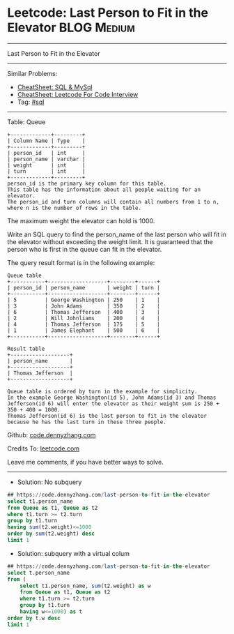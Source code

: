 * Leetcode: Last Person to Fit in the Elevator                  :BLOG:Medium:
#+STARTUP: showeverything
#+OPTIONS: toc:nil \n:t ^:nil creator:nil d:nil
:PROPERTIES:
:type:     sql
:END:
---------------------------------------------------------------------
Last Person to Fit in the Elevator
---------------------------------------------------------------------
#+BEGIN_HTML
<a href="https://github.com/dennyzhang/code.dennyzhang.com/tree/master/problems/last-person-to-fit-in-the-elevator"><img align="right" width="200" height="183" src="https://www.dennyzhang.com/wp-content/uploads/denny/watermark/github.png" /></a>
#+END_HTML
Similar Problems:
- [[https://cheatsheet.dennyzhang.com/cheatsheet-mysql-A4][CheatSheet: SQL & MySql]]
- [[https://cheatsheet.dennyzhang.com/cheatsheet-leetcode-A4][CheatSheet: Leetcode For Code Interview]]
- Tag: [[https://code.dennyzhang.com/review-sql][#sql]]
---------------------------------------------------------------------
Table: Queue
#+BEGIN_EXAMPLE
+-------------+---------+
| Column Name | Type    |
+-------------+---------+
| person_id   | int     |
| person_name | varchar |
| weight      | int     |
| turn        | int     |
+-------------+---------+
person_id is the primary key column for this table.
This table has the information about all people waiting for an elevator.
The person_id and turn columns will contain all numbers from 1 to n, where n is the number of rows in the table.
#+END_EXAMPLE

The maximum weight the elevator can hold is 1000.

Write an SQL query to find the person_name of the last person who will fit in the elevator without exceeding the weight limit. It is guaranteed that the person who is first in the queue can fit in the elevator.

The query result format is in the following example:
#+BEGIN_EXAMPLE
Queue table
+-----------+-------------------+--------+------+
| person_id | person_name       | weight | turn |
+-----------+-------------------+--------+------+
| 5         | George Washington | 250    | 1    |
| 3         | John Adams        | 350    | 2    |
| 6         | Thomas Jefferson  | 400    | 3    |
| 2         | Will Johnliams    | 200    | 4    |
| 4         | Thomas Jefferson  | 175    | 5    |
| 1         | James Elephant    | 500    | 6    |
+-----------+-------------------+--------+------+

Result table
+-------------------+
| person_name       |
+-------------------+
| Thomas Jefferson  |
+-------------------+

Queue table is ordered by turn in the example for simplicity.
In the example George Washington(id 5), John Adams(id 3) and Thomas Jefferson(id 6) will enter the elevator as their weight sum is 250 + 350 + 400 = 1000.
Thomas Jefferson(id 6) is the last person to fit in the elevator because he has the last turn in these three people.
#+END_EXAMPLE

Github: [[https://github.com/dennyzhang/code.dennyzhang.com/tree/master/problems/last-person-to-fit-in-the-elevator][code.dennyzhang.com]]

Credits To: [[https://leetcode.com/problems/last-person-to-fit-in-the-elevator/description/][leetcode.com]]

Leave me comments, if you have better ways to solve.
---------------------------------------------------------------------
- Solution: No subquery
#+BEGIN_SRC sql
## https://code.dennyzhang.com/last-person-to-fit-in-the-elevator
select t1.person_name
from Queue as t1, Queue as t2
where t1.turn >= t2.turn
group by t1.turn
having sum(t2.weight)<=1000
order by sum(t2.weight) desc
limit 1
#+END_SRC

- Solution: subquery with a virtual colum
#+BEGIN_SRC sql
## https://code.dennyzhang.com/last-person-to-fit-in-the-elevator
select t.person_name
from (
    select t1.person_name, sum(t2.weight) as w
    from Queue as t1, Queue as t2
    where t1.turn >= t2.turn
    group by t1.turn
    having w<=1000) as t
order by t.w desc
limit 1
#+END_SRC

#+BEGIN_HTML
<div style="overflow: hidden;">
<div style="float: left; padding: 5px"> <a href="https://www.linkedin.com/in/dennyzhang001"><img src="https://www.dennyzhang.com/wp-content/uploads/sns/linkedin.png" alt="linkedin" /></a></div>
<div style="float: left; padding: 5px"><a href="https://github.com/dennyzhang"><img src="https://www.dennyzhang.com/wp-content/uploads/sns/github.png" alt="github" /></a></div>
<div style="float: left; padding: 5px"><a href="https://www.dennyzhang.com/slack" target="_blank" rel="nofollow"><img src="https://www.dennyzhang.com/wp-content/uploads/sns/slack.png" alt="slack"/></a></div>
</div>
#+END_HTML
